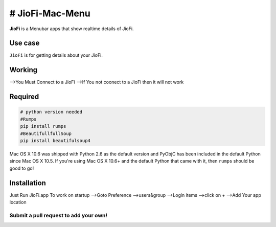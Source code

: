 # JioFi-Mac-Menu
===============
**JioFi** is a Menubar apps that show realtime details of JioFi.

.. image:: https://raw.githubusercontent.com/MHDFahz/JioFi-Mac-Menu/master/image/jiofi.jpg

Use case
--------

``JioFi`` is for getting details about your JioFi.


Working
------
-->You Must Connect to a JioFi
-->If You not coonect to a JioFi then it will not work


Required
--------

.. code-block:: python

    # python version needed
    #Rumps
    pip install rumps
    #BeautifullfullSoup
    pip install beautifulsoup4
    


Mac OS X 10.6 was shipped with Python 2.6 as the default version and PyObjC has been included in the default Python
since Mac OS X 10.5. If you're using Mac OS X 10.6+ and the default Python that came with it, then ``rumps`` should be
good to go!



Installation
------------
Just Run JioFi.app
To work on startup
-->Goto Preference
-->users&group
-->Login items
-->click on +
-->Add Your app location

Submit a pull request to add your own!
^^^^^^^^^^^^^^^^^^^^^^^^^^^^^^^^^^^^^^
